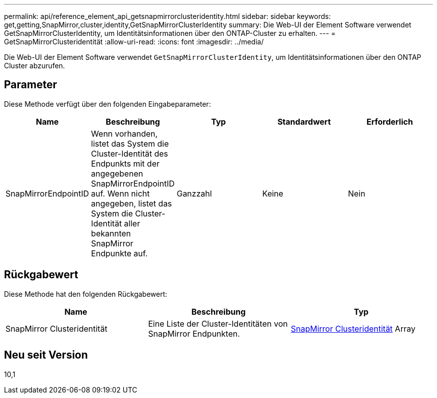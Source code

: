---
permalink: api/reference_element_api_getsnapmirrorclusteridentity.html 
sidebar: sidebar 
keywords: get,getting,SnapMirror,cluster,identity,GetSnapMirrorClusterIdentity 
summary: Die Web-UI der Element Software verwendet GetSnapMirrorClusterIdentity, um Identitätsinformationen über den ONTAP-Cluster zu erhalten. 
---
= GetSnapMirrorClusteridentität
:allow-uri-read: 
:icons: font
:imagesdir: ../media/


[role="lead"]
Die Web-UI der Element Software verwendet `GetSnapMirrorClusterIdentity`, um Identitätsinformationen über den ONTAP Cluster abzurufen.



== Parameter

Diese Methode verfügt über den folgenden Eingabeparameter:

|===
| Name | Beschreibung | Typ | Standardwert | Erforderlich 


 a| 
SnapMirrorEndpointID
 a| 
Wenn vorhanden, listet das System die Cluster-Identität des Endpunkts mit der angegebenen SnapMirrorEndpointID auf. Wenn nicht angegeben, listet das System die Cluster-Identität aller bekannten SnapMirror Endpunkte auf.
 a| 
Ganzzahl
 a| 
Keine
 a| 
Nein

|===


== Rückgabewert

Diese Methode hat den folgenden Rückgabewert:

|===
| Name | Beschreibung | Typ 


 a| 
SnapMirror Clusteridentität
 a| 
Eine Liste der Cluster-Identitäten von SnapMirror Endpunkten.
 a| 
xref:reference_element_api_snapmirrorclusteridentity.adoc[SnapMirror Clusteridentität] Array

|===


== Neu seit Version

10,1
